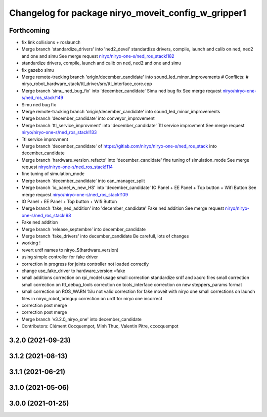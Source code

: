^^^^^^^^^^^^^^^^^^^^^^^^^^^^^^^^^^^^^^^^^^^^^^^^^^^^
Changelog for package niryo_moveit_config_w_gripper1
^^^^^^^^^^^^^^^^^^^^^^^^^^^^^^^^^^^^^^^^^^^^^^^^^^^^

Forthcoming
-----------
* fix link collisions + roslaunch
* Merge branch 'standardize_drivers' into 'ned2_devel'
  standardize drivers, compile, launch and calib on ned, ned2 and one and simu
  See merge request `niryo/niryo-one-s/ned_ros_stack!182 <https://gitlab.com/niryo/niryo-one-s/ned_ros_stack/-/merge_requests/182>`_
* standardize drivers, compile, launch and calib on ned, ned2 and one and simu
* fix gazebo simu
* Merge remote-tracking branch 'origin/december_candidate' into sound_led_minor_improvements
  # Conflicts:
  #	niryo_robot_hardware_stack/ttl_driver/src/ttl_interface_core.cpp
* Merge branch 'simu_ned_bug_fix' into 'december_candidate'
  Simu ned bug fix
  See merge request `niryo/niryo-one-s/ned_ros_stack!149 <https://gitlab.com/niryo/niryo-one-s/ned_ros_stack/-/merge_requests/149>`_
* Simu ned bug fix
* Merge remote-tracking branch 'origin/december_candidate' into sound_led_minor_improvements
* Merge branch 'december_candidate' into conveyor_improvement
* Merge branch 'ttl_service_improvment' into 'december_candidate'
  Ttl service improvment
  See merge request `niryo/niryo-one-s/ned_ros_stack!133 <https://gitlab.com/niryo/niryo-one-s/ned_ros_stack/-/merge_requests/133>`_
* Ttl service improvment
* Merge branch 'december_candidate' of https://gitlab.com/niryo/niryo-one-s/ned_ros_stack into december_candidate
* Merge branch 'hardware_version_refacto' into 'december_candidate'
  fine tuning of simulation_mode
  See merge request `niryo/niryo-one-s/ned_ros_stack!114 <https://gitlab.com/niryo/niryo-one-s/ned_ros_stack/-/merge_requests/114>`_
* fine tuning of simulation_mode
* Merge branch 'december_candidate' into can_manager_split
* Merge branch 'io_panel_w_new_HS' into 'december_candidate'
  IO Panel + EE Panel + Top button + Wifi Button
  See merge request `niryo/niryo-one-s/ned_ros_stack!109 <https://gitlab.com/niryo/niryo-one-s/ned_ros_stack/-/merge_requests/109>`_
* IO Panel + EE Panel + Top button + Wifi Button
* Merge branch 'fake_ned_addition' into 'december_candidate'
  Fake ned addition
  See merge request `niryo/niryo-one-s/ned_ros_stack!98 <https://gitlab.com/niryo/niryo-one-s/ned_ros_stack/-/merge_requests/98>`_
* Fake ned addition
* Merge branch 'release_septembre' into december_candidate
* Merge branch 'fake_drivers' into december_candidate
  Be carefull, lots of changes
* working !
* revert urdf names to niryo\_$(hardware_version)
* using simple controller for fake driver
* correction in progress for joints controller not loaded correctly
* change use_fake_driver to hardware_version:=fake
* small additions
  correction on rpi_model usage
  small correction
  standardize srdf and xacro files
  small correction
  small correction on ttl_debug_tools
  correction on tools_interface
  correction on new steppers_params format
* small correction on ROS_WARN %lu not valid
  correction for fake moveit with niryo one
  small corrections on launch files in niryo_robot_bringup
  correction on urdf for niryo one incorrect
* correction post merge
* correction post merge
* Merge branch 'v3.2.0_niryo_one' into december_candidate
* Contributors: Clément Cocquempot, Minh Thuc, Valentin Pitre, ccocquempot

3.2.0 (2021-09-23)
------------------

3.1.2 (2021-08-13)
------------------

3.1.1 (2021-06-21)
------------------

3.1.0 (2021-05-06)
------------------

3.0.0 (2021-01-25)
------------------

